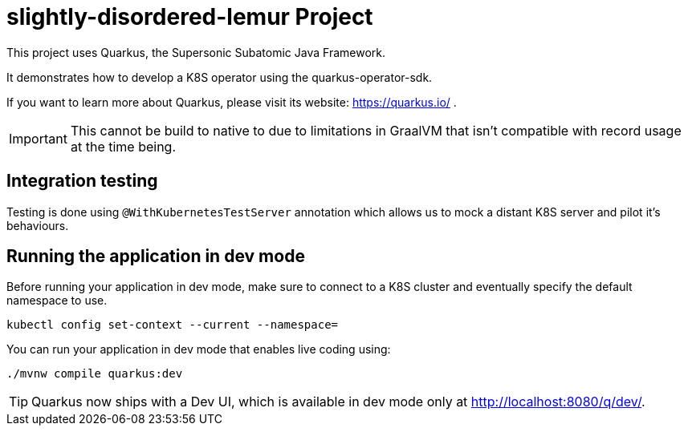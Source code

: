 = slightly-disordered-lemur Project
:icons: font
:source-highlighter: coderay

This project uses Quarkus, the Supersonic Subatomic Java Framework.

It demonstrates how to develop a K8S operator using the quarkus-operator-sdk.

If you want to learn more about Quarkus, please visit its website: https://quarkus.io/ .

[IMPORTANT]
====
This cannot be build to native to due to limitations in GraalVM that isn't compatible with record usage at the time being.
====

== Integration testing

Testing is done using `@WithKubernetesTestServer` annotation which allows us to mock a distant K8S server and pilot it's behaviours.

== Running the application in dev mode

Before running your application in dev mode, make sure to connect to a K8S cluster and eventually specify the default namespace to use.

[source,bash]
----
kubectl config set-context --current --namespace=
----

You can run your application in dev mode that enables live coding using:
[source,bash]

----
./mvnw compile quarkus:dev
----

[TIP]
====
Quarkus now ships with a Dev UI, which is available in dev mode only at http://localhost:8080/q/dev/.
====

